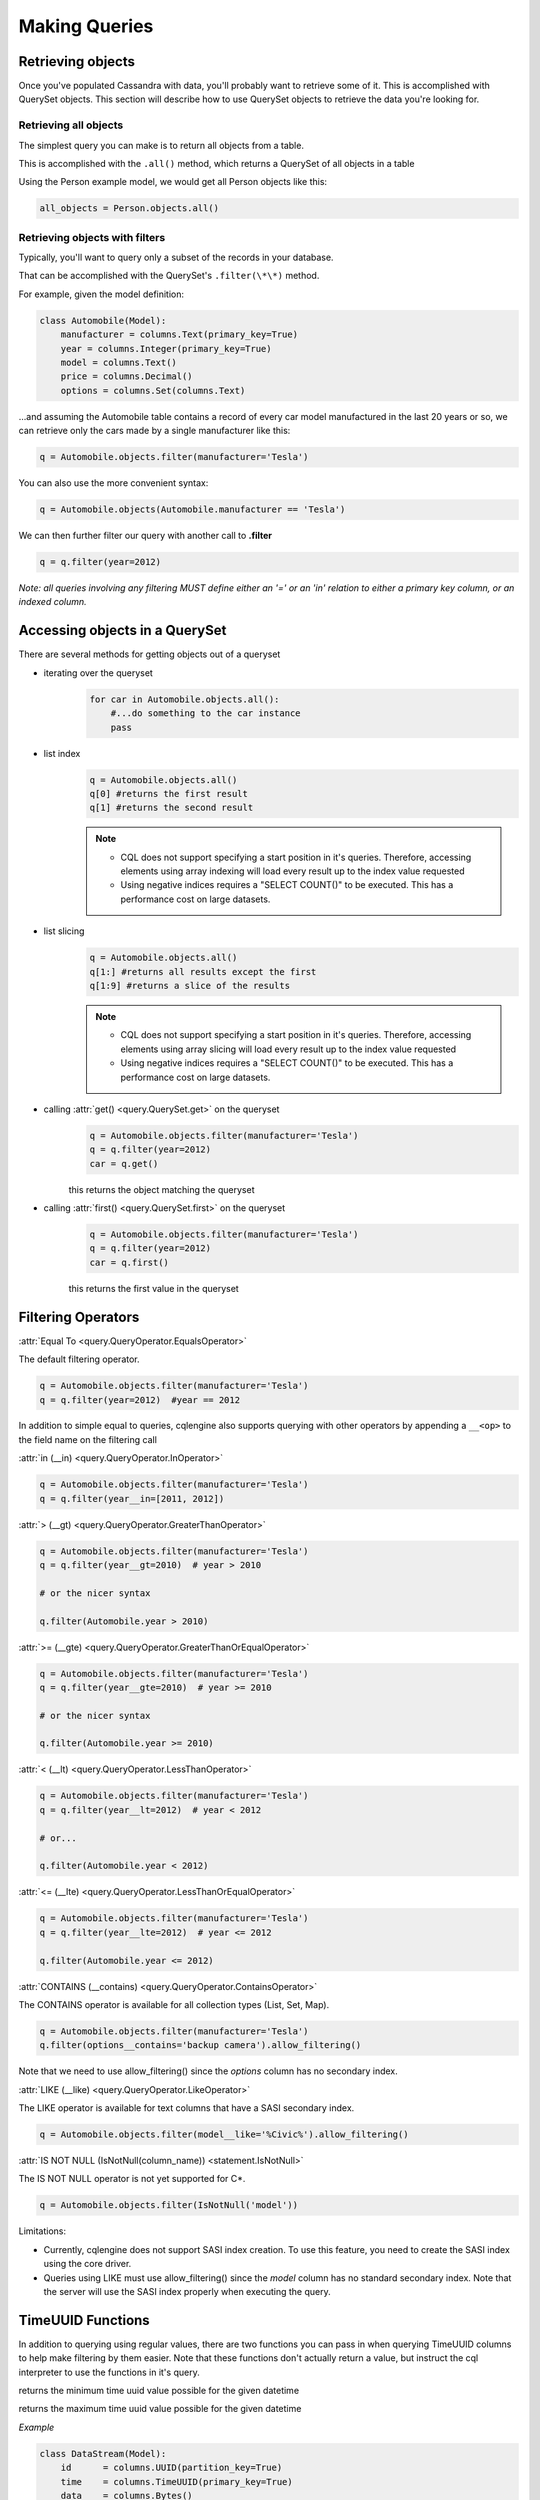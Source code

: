 ==============
Making Queries
==============

.. module:: cqlengine.queryset

Retrieving objects
==================
Once you've populated Cassandra with data, you'll probably want to retrieve some of it. This is accomplished with QuerySet objects. This section will describe how to use QuerySet objects to retrieve the data you're looking for.

Retrieving all objects
----------------------
The simplest query you can make is to return all objects from a table.

This is accomplished with the ``.all()`` method, which returns a QuerySet of all objects in a table

Using the Person example model, we would get all Person objects like this:

.. code-block:: python

    all_objects = Person.objects.all()

.. _retrieving-objects-with-filters:

Retrieving objects with filters
-------------------------------
Typically, you'll want to query only a subset of the records in your database.

That can be accomplished with the QuerySet's ``.filter(\*\*)`` method.

For example, given the model definition:

.. code-block:: python

    class Automobile(Model):
        manufacturer = columns.Text(primary_key=True)
        year = columns.Integer(primary_key=True)
        model = columns.Text()
        price = columns.Decimal()
        options = columns.Set(columns.Text)

...and assuming the Automobile table contains a record of every car model manufactured in the last 20 years or so, we can retrieve only the cars made by a single manufacturer like this:


.. code-block:: python

    q = Automobile.objects.filter(manufacturer='Tesla')

You can also use the more convenient syntax:

.. code-block:: python

    q = Automobile.objects(Automobile.manufacturer == 'Tesla')

We can then further filter our query with another call to **.filter**

.. code-block:: python

    q = q.filter(year=2012)

*Note: all queries involving any filtering MUST define either an '=' or an 'in' relation to either a primary key column, or an indexed column.*

Accessing objects in a QuerySet
===============================

There are several methods for getting objects out of a queryset

* iterating over the queryset
    .. code-block:: python

        for car in Automobile.objects.all():
            #...do something to the car instance
            pass

* list index
    .. code-block:: python

        q = Automobile.objects.all()
        q[0] #returns the first result
        q[1] #returns the second result

    .. note::

        * CQL does not support specifying a start position in it's queries. Therefore, accessing elements using array indexing will load every result up to the index value requested
        * Using negative indices requires a "SELECT COUNT()" to be executed. This has a performance cost on large datasets.

* list slicing
    .. code-block:: python

        q = Automobile.objects.all()
        q[1:] #returns all results except the first
        q[1:9] #returns a slice of the results

    .. note::

        * CQL does not support specifying a start position in it's queries. Therefore, accessing elements using array slicing will load every result up to the index value requested
        * Using negative indices requires a "SELECT COUNT()" to be executed. This has a performance cost on large datasets.

* calling :attr:`get() <query.QuerySet.get>` on the queryset
    .. code-block:: python

        q = Automobile.objects.filter(manufacturer='Tesla')
        q = q.filter(year=2012)
        car = q.get()

    this returns the object matching the queryset

* calling :attr:`first() <query.QuerySet.first>` on the queryset
    .. code-block:: python

        q = Automobile.objects.filter(manufacturer='Tesla')
        q = q.filter(year=2012)
        car = q.first()

    this returns the first value in the queryset

.. _query-filtering-operators:

Filtering Operators
===================

:attr:`Equal To <query.QueryOperator.EqualsOperator>`

The default filtering operator.

.. code-block:: python

    q = Automobile.objects.filter(manufacturer='Tesla')
    q = q.filter(year=2012)  #year == 2012

In addition to simple equal to queries, cqlengine also supports querying with other operators by appending a ``__<op>`` to the field name on the filtering call

:attr:`in (__in) <query.QueryOperator.InOperator>`

.. code-block:: python

    q = Automobile.objects.filter(manufacturer='Tesla')
    q = q.filter(year__in=[2011, 2012])


:attr:`> (__gt) <query.QueryOperator.GreaterThanOperator>`

.. code-block:: python

    q = Automobile.objects.filter(manufacturer='Tesla')
    q = q.filter(year__gt=2010)  # year > 2010

    # or the nicer syntax

    q.filter(Automobile.year > 2010)

:attr:`>= (__gte) <query.QueryOperator.GreaterThanOrEqualOperator>`

.. code-block:: python

    q = Automobile.objects.filter(manufacturer='Tesla')
    q = q.filter(year__gte=2010)  # year >= 2010

    # or the nicer syntax

    q.filter(Automobile.year >= 2010)

:attr:`< (__lt) <query.QueryOperator.LessThanOperator>`

.. code-block:: python

    q = Automobile.objects.filter(manufacturer='Tesla')
    q = q.filter(year__lt=2012)  # year < 2012

    # or...

    q.filter(Automobile.year < 2012)

:attr:`<= (__lte) <query.QueryOperator.LessThanOrEqualOperator>`

.. code-block:: python

    q = Automobile.objects.filter(manufacturer='Tesla')
    q = q.filter(year__lte=2012)  # year <= 2012

    q.filter(Automobile.year <= 2012)

:attr:`CONTAINS (__contains) <query.QueryOperator.ContainsOperator>`

The CONTAINS operator is available for all collection types (List, Set, Map).

.. code-block:: python

    q = Automobile.objects.filter(manufacturer='Tesla')
    q.filter(options__contains='backup camera').allow_filtering()

Note that we need to use allow_filtering() since the *options* column has no secondary index.

:attr:`LIKE (__like) <query.QueryOperator.LikeOperator>`

The LIKE operator is available for text columns that have a SASI secondary index.

.. code-block:: python

    q = Automobile.objects.filter(model__like='%Civic%').allow_filtering()

:attr:`IS NOT NULL (IsNotNull(column_name)) <statement.IsNotNull>`

The IS NOT NULL operator is not yet supported for C*.

.. code-block:: python

    q = Automobile.objects.filter(IsNotNull('model'))

Limitations:

- Currently, cqlengine does not support SASI index creation. To use this feature, you need to create the SASI index using the core driver.
- Queries using LIKE must use allow_filtering() since the *model* column has no standard secondary index. Note that the server will use the SASI index properly when executing the query.

TimeUUID Functions
==================

In addition to querying using regular values, there are two functions you can pass in when querying TimeUUID columns to help make filtering by them easier. Note that these functions don't actually return a value, but instruct the cql interpreter to use the functions in it's query.

.. class:: MinTimeUUID(datetime)

    returns the minimum time uuid value possible for the given datetime

.. class:: MaxTimeUUID(datetime)

    returns the maximum time uuid value possible for the given datetime

*Example*

.. code-block:: python

    class DataStream(Model):
        id      = columns.UUID(partition_key=True)
        time    = columns.TimeUUID(primary_key=True)
        data    = columns.Bytes()

    min_time = datetime(1982, 1, 1)
    max_time = datetime(1982, 3, 9)

    DataStream.filter(time__gt=functions.MinTimeUUID(min_time), time__lt=functions.MaxTimeUUID(max_time))

Token Function
==============

Token functon may be used only on special, virtual column pk__token, representing token of partition key (it also works for composite partition keys).
Cassandra orders returned items by value of partition key token, so using cqlengine.Token we can easy paginate through all table rows.

See http://cassandra.apache.org/doc/cql3/CQL-3.0.html#tokenFun

*Example*

.. code-block:: python

    class Items(Model):
        id      = columns.Text(primary_key=True)
        data    = columns.Bytes()

    query = Items.objects.all().limit(10)

    first_page = list(query);
    last = first_page[-1]
    next_page = list(query.filter(pk__token__gt=cqlengine.Token(last.pk)))

QuerySets are immutable
=======================

When calling any method that changes a queryset, the method does not actually change the queryset object it's called on, but returns a new queryset object with the attributes of the original queryset, plus the attributes added in the method call.

*Example*

.. code-block:: python

    #this produces 3 different querysets
    #q does not change after it's initial definition
    q = Automobiles.objects.filter(year=2012)
    tesla2012 = q.filter(manufacturer='Tesla')
    honda2012 = q.filter(manufacturer='Honda')

Ordering QuerySets
==================

Since Cassandra is essentially a distributed hash table on steroids, the order you get records back in will not be particularly predictable.

However, you can set a column to order on with the ``.order_by(column_name)`` method.

*Example*

.. code-block:: python

    #sort ascending
    q = Automobiles.objects.all().order_by('year')
    #sort descending
    q = Automobiles.objects.all().order_by('-year')

*Note: Cassandra only supports ordering on a clustering key. In other words, to support ordering results, your model must have more than one primary key, and you must order on a primary key, excluding the first one.*

*For instance, given our Automobile model, year is the only column we can order on.*

Values Lists
============

There is a special QuerySet's method ``.values_list()`` - when called, QuerySet returns lists of values instead of model instances. It may significantly speedup things with lower memory footprint for large responses.
Each tuple contains the value from the respective field passed into the ``values_list()`` call — so the first item is the first field, etc. For example:

.. code-block:: python

    items = list(range(20))
    random.shuffle(items)
    for i in items:
        TestModel.create(id=1, clustering_key=i)

    values = list(TestModel.objects.values_list('clustering_key', flat=True))
    # [19L, 18L, 17L, 16L, 15L, 14L, 13L, 12L, 11L, 10L, 9L, 8L, 7L, 6L, 5L, 4L, 3L, 2L, 1L, 0L]

Per Query Timeouts
===================

By default all queries are executed with the timeout defined in `~cqlengine.connection.setup()`
The examples below show how to specify a per-query timeout.
A timeout is specified in seconds and can be an int, float or None.
None means no timeout.


.. code-block:: python

    class Row(Model):
        id = columns.Integer(primary_key=True)
        name = columns.Text()


Fetch all objects with a timeout of 5 seconds

.. code-block:: python

    Row.objects().timeout(5).all()

Create a single row with a 50ms timeout

.. code-block:: python

    Row(id=1, name='Jon').timeout(0.05).create()

Delete a single row with no timeout

.. code-block:: python

    Row(id=1).timeout(None).delete()

Update a single row with no timeout

.. code-block:: python

    Row(id=1).timeout(None).update(name='Blake')

Batch query timeouts

.. code-block:: python

    with BatchQuery(timeout=10) as b:
        Row(id=1, name='Jon').create()


NOTE: You cannot set both timeout and batch at the same time, batch will use the timeout defined in it's constructor.
Setting the timeout on the model is meaningless and will raise an AssertionError.


.. _ttl-change:

Default TTL and Per Query TTL
=============================

Model default TTL now relies on the *default_time_to_live* feature, introduced in Cassandra 2.0. It is not handled anymore in the CQLEngine Model (cassandra-driver >=3.6). You can set the default TTL of a table like this:

Example:

.. code-block:: python

    class User(Model):
        __options__ = {'default_time_to_live': 20}

        user_id = columns.UUID(primary_key=True)
        ...

You can set TTL per-query if needed. Here are a some examples:

Example:

.. code-block:: python

    class User(Model):
        __options__ = {'default_time_to_live': 20}

        user_id = columns.UUID(primary_key=True)
        ...

    user = User.objects.create(user_id=1)  # Default TTL 20 will be set automatically on the server

    user.ttl(30).update(age=21)            # Update the TTL to 30
    User.objects.ttl(10).create(user_id=1)  # TTL 10
    User(user_id=1, age=21).ttl(10).save()  # TTL 10


Named Tables
===================

Named tables are a way of querying a table without creating an class.  They're useful for querying system tables or exploring an unfamiliar database.


.. code-block:: python

    from cassandra.cqlengine.connection import setup
    setup("127.0.0.1", "cqlengine_test")

    from cassandra.cqlengine.named import NamedTable
    user = NamedTable("cqlengine_test", "user")
    user.objects()
    user.objects()[0]

    # {u'pk': 1, u't': datetime.datetime(2014, 6, 26, 17, 10, 31, 774000)}
